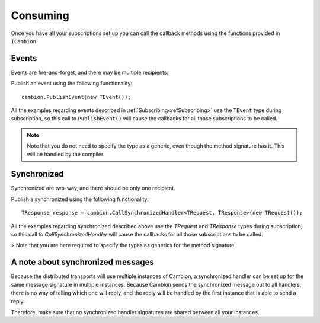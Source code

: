 Consuming
---------

Once you have all your subscriptions set up you can call the callback methods using the functions provided in ``ICambion``.

Events
======

Events are fire-and-forget, and there may be multiple recipients.

Publish an event using the following functionality:

::

    cambion.PublishEvent(new TEvent());

All the examples regarding events described in :ref:`Subscribing<refSubscribing>` use the ``TEvent`` type during subscription,
so this call to ``PublishEvent()`` will cause the callbacks for all those subscriptions to be called.

.. note:: Note that you do not need to specify the type as a generic, even though the method signature has it. This will be handled by the compiler.

Synchronized
============

Synchronized are two-way, and there should be only one recipient.

Publish a synchronized using the following functionality:

::

    TResponse response = cambion.CallSynchronizedHandler<TRequest, TResponse>(new TRequest());

All the examples regarding synchronized described above use the `TRequest` and `TResponse` types during subscription, so this call to `CallSynchronizedHandler` will cause the callbacks for all those subscriptions to be called.

> Note that you are here required to specify the types as generics for the method signature.


A note about synchronized messages
==================================

Because the distributed transports will use multiple instances of Cambion, a synchronized handler can be set up for the same message signature in multiple instances.
Because Cambion sends the synchronized message out to all handlers, there is no way of telling which one will reply, and the reply will be handled by the first instance that is able to send a reply.

Therefore, make sure that no synchronized handler signatures are shared between all your instances.